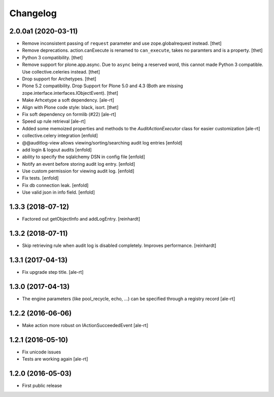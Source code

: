 Changelog
=========

2.0.0a1 (2020-03-11)
--------------------

- Remove inconsistent passing of ``request`` parameter and use zope.globalrequest instead.
  [thet]

- Remove deprecations.
  action.canExecute is renamed to ``can_execute``, takes no paramters and is a property.
  [thet]

- Python 3 compatibility.
  [thet]

- Remove support for plone.app.async.
  Due to  ``async`` being a reserved word, this cannot made Python 3 compatible.
  Use collective.celeries instead.
  [thet]

- Drop support for Archetypes.
  [thet]

- Plone 5.2 compatibility.
  Drop Support for Plone 5.0 and 4.3 (Both are missing zope.interface.interfaces.IObjectEvent).
  [thet]

- Make Arhcetype a soft dependency.
  [ale-rt]

- Align with Plone code style: black, isort.
  [thet]

- Fix soft dependency on formlib (#22)
  [ale-rt]

- Speed up rule retrieval
  [ale-rt]

- Added some memoized properties and methods to the `AuditActionExecutor` class
  for easier customization
  [ale-rt]

- collective.celery integration
  [enfold]

- @@auditlog-view allows viewing/sorting/searching audit log entries
  [enfold]

- add login & logout audits
  [enfold]

- ability to specify the sqlalchemy DSN in config file
  [enfold]

- Notify an event before storing audit log entry.
  [enfold]

- Use custom permission for viewing audit log.
  [enfold]

- Fix tests.
  [enfold]

- Fix db connection leak.
  [enfold]

- Use valid json in info field.
  [enfold]


1.3.3 (2018-07-12)
------------------

- Factored out getObjectInfo and addLogEntry.
  [reinhardt]


1.3.2 (2018-07-11)
------------------

- Skip retrieving rule when audit log is disabled completely.
  Improves performance.
  [reinhardt]


1.3.1 (2017-04-13)
------------------

- Fix upgrade step title.
  [ale-rt]


1.3.0 (2017-04-13)
------------------

- The engine parameters (like pool_recycle, echo, ...)
  can be specified through a registry record
  [ale-rt]


1.2.2 (2016-06-06)
------------------

- Make action more robust on IActionSucceededEvent
  [ale-rt]


1.2.1 (2016-05-10)
------------------

- Fix unicode issues
- Tests are working again
  [ale-rt]


1.2.0 (2016-05-03)
------------------

- First public release
